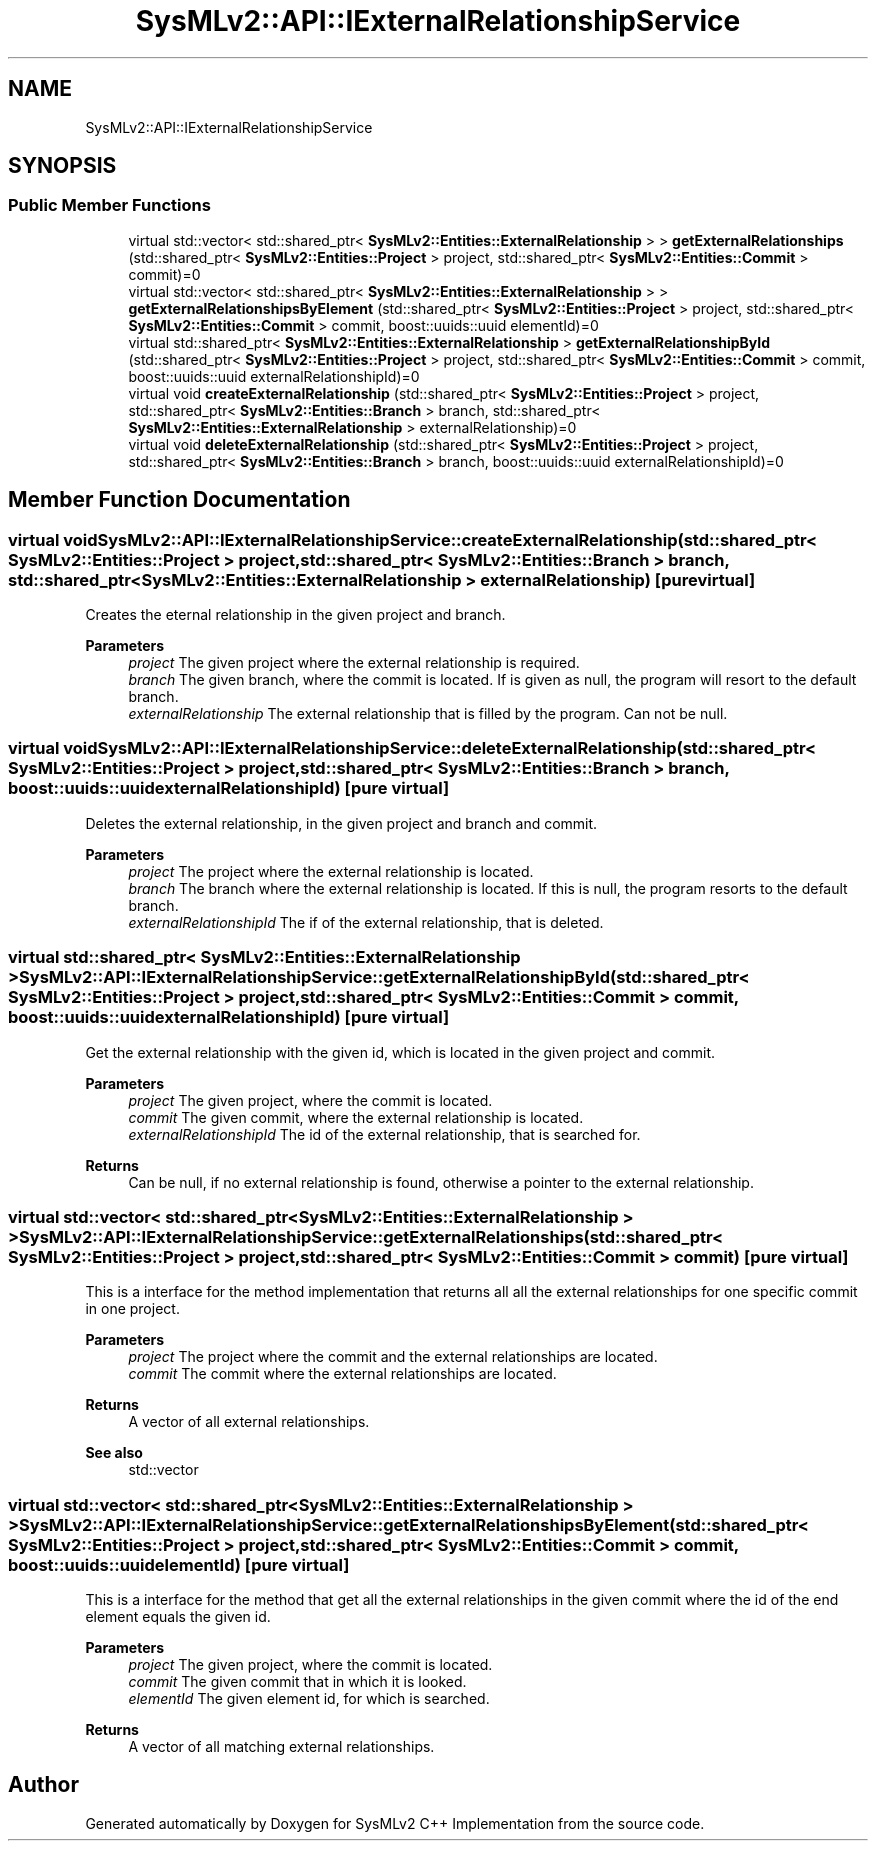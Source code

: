 .TH "SysMLv2::API::IExternalRelationshipService" 3 "Version 1.0 Beta 2" "SysMLv2 C++ Implementation" \" -*- nroff -*-
.ad l
.nh
.SH NAME
SysMLv2::API::IExternalRelationshipService
.SH SYNOPSIS
.br
.PP
.SS "Public Member Functions"

.in +1c
.ti -1c
.RI "virtual std::vector< std::shared_ptr< \fBSysMLv2::Entities::ExternalRelationship\fP > > \fBgetExternalRelationships\fP (std::shared_ptr< \fBSysMLv2::Entities::Project\fP > project, std::shared_ptr< \fBSysMLv2::Entities::Commit\fP > commit)=0"
.br
.ti -1c
.RI "virtual std::vector< std::shared_ptr< \fBSysMLv2::Entities::ExternalRelationship\fP > > \fBgetExternalRelationshipsByElement\fP (std::shared_ptr< \fBSysMLv2::Entities::Project\fP > project, std::shared_ptr< \fBSysMLv2::Entities::Commit\fP > commit, boost::uuids::uuid elementId)=0"
.br
.ti -1c
.RI "virtual std::shared_ptr< \fBSysMLv2::Entities::ExternalRelationship\fP > \fBgetExternalRelationshipById\fP (std::shared_ptr< \fBSysMLv2::Entities::Project\fP > project, std::shared_ptr< \fBSysMLv2::Entities::Commit\fP > commit, boost::uuids::uuid externalRelationshipId)=0"
.br
.ti -1c
.RI "virtual void \fBcreateExternalRelationship\fP (std::shared_ptr< \fBSysMLv2::Entities::Project\fP > project, std::shared_ptr< \fBSysMLv2::Entities::Branch\fP > branch, std::shared_ptr< \fBSysMLv2::Entities::ExternalRelationship\fP > externalRelationship)=0"
.br
.ti -1c
.RI "virtual void \fBdeleteExternalRelationship\fP (std::shared_ptr< \fBSysMLv2::Entities::Project\fP > project, std::shared_ptr< \fBSysMLv2::Entities::Branch\fP > branch, boost::uuids::uuid externalRelationshipId)=0"
.br
.in -1c
.SH "Member Function Documentation"
.PP 
.SS "virtual void SysMLv2::API::IExternalRelationshipService::createExternalRelationship (std::shared_ptr< \fBSysMLv2::Entities::Project\fP > project, std::shared_ptr< \fBSysMLv2::Entities::Branch\fP > branch, std::shared_ptr< \fBSysMLv2::Entities::ExternalRelationship\fP > externalRelationship)\fR [pure virtual]\fP"
Creates the eternal relationship in the given project and branch\&. 
.PP
\fBParameters\fP
.RS 4
\fIproject\fP The given project where the external relationship is required\&. 
.br
\fIbranch\fP The given branch, where the commit is located\&. If is given as null, the program will resort to the default branch\&. 
.br
\fIexternalRelationship\fP The external relationship that is filled by the program\&. Can not be null\&. 
.RE
.PP

.SS "virtual void SysMLv2::API::IExternalRelationshipService::deleteExternalRelationship (std::shared_ptr< \fBSysMLv2::Entities::Project\fP > project, std::shared_ptr< \fBSysMLv2::Entities::Branch\fP > branch, boost::uuids::uuid externalRelationshipId)\fR [pure virtual]\fP"
Deletes the external relationship, in the given project and branch and commit\&. 
.PP
\fBParameters\fP
.RS 4
\fIproject\fP The project where the external relationship is located\&. 
.br
\fIbranch\fP The branch where the external relationship is located\&. If this is null, the program resorts to the default branch\&. 
.br
\fIexternalRelationshipId\fP The if of the external relationship, that is deleted\&. 
.RE
.PP

.SS "virtual std::shared_ptr< \fBSysMLv2::Entities::ExternalRelationship\fP > SysMLv2::API::IExternalRelationshipService::getExternalRelationshipById (std::shared_ptr< \fBSysMLv2::Entities::Project\fP > project, std::shared_ptr< \fBSysMLv2::Entities::Commit\fP > commit, boost::uuids::uuid externalRelationshipId)\fR [pure virtual]\fP"
Get the external relationship with the given id, which is located in the given project and commit\&. 
.PP
\fBParameters\fP
.RS 4
\fIproject\fP The given project, where the commit is located\&. 
.br
\fIcommit\fP The given commit, where the external relationship is located\&. 
.br
\fIexternalRelationshipId\fP The id of the external relationship, that is searched for\&. 
.RE
.PP
\fBReturns\fP
.RS 4
Can be null, if no external relationship is found, otherwise a pointer to the external relationship\&. 
.RE
.PP

.SS "virtual std::vector< std::shared_ptr< \fBSysMLv2::Entities::ExternalRelationship\fP > > SysMLv2::API::IExternalRelationshipService::getExternalRelationships (std::shared_ptr< \fBSysMLv2::Entities::Project\fP > project, std::shared_ptr< \fBSysMLv2::Entities::Commit\fP > commit)\fR [pure virtual]\fP"
This is a interface for the method implementation that returns all all the external relationships for one specific commit in one project\&. 
.PP
\fBParameters\fP
.RS 4
\fIproject\fP The project where the commit and the external relationships are located\&. 
.br
\fIcommit\fP The commit where the external relationships are located\&. 
.RE
.PP
\fBReturns\fP
.RS 4
A vector of all external relationships\&. 
.RE
.PP
\fBSee also\fP
.RS 4
std::vector 
.RE
.PP

.SS "virtual std::vector< std::shared_ptr< \fBSysMLv2::Entities::ExternalRelationship\fP > > SysMLv2::API::IExternalRelationshipService::getExternalRelationshipsByElement (std::shared_ptr< \fBSysMLv2::Entities::Project\fP > project, std::shared_ptr< \fBSysMLv2::Entities::Commit\fP > commit, boost::uuids::uuid elementId)\fR [pure virtual]\fP"
This is a interface for the method that get all the external relationships in the given commit where the id of the end element equals the given id\&. 
.PP
\fBParameters\fP
.RS 4
\fIproject\fP The given project, where the commit is located\&. 
.br
\fIcommit\fP The given commit that in which it is looked\&. 
.br
\fIelementId\fP The given element id, for which is searched\&. 
.RE
.PP
\fBReturns\fP
.RS 4
A vector of all matching external relationships\&. 
.RE
.PP


.SH "Author"
.PP 
Generated automatically by Doxygen for SysMLv2 C++ Implementation from the source code\&.
